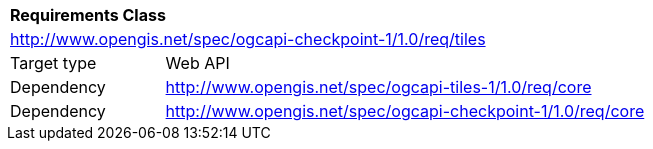[[rc_checkpoint-tiles]]
[cols="1,4",width="90%"]
|===
2+|*Requirements Class*
2+|http://www.opengis.net/spec/ogcapi-checkpoint-1/1.0/req/tiles
|Target type |Web API
|Dependency |http://www.opengis.net/spec/ogcapi-tiles-1/1.0/req/core
|Dependency |http://www.opengis.net/spec/ogcapi-checkpoint-1/1.0/req/core
|===
